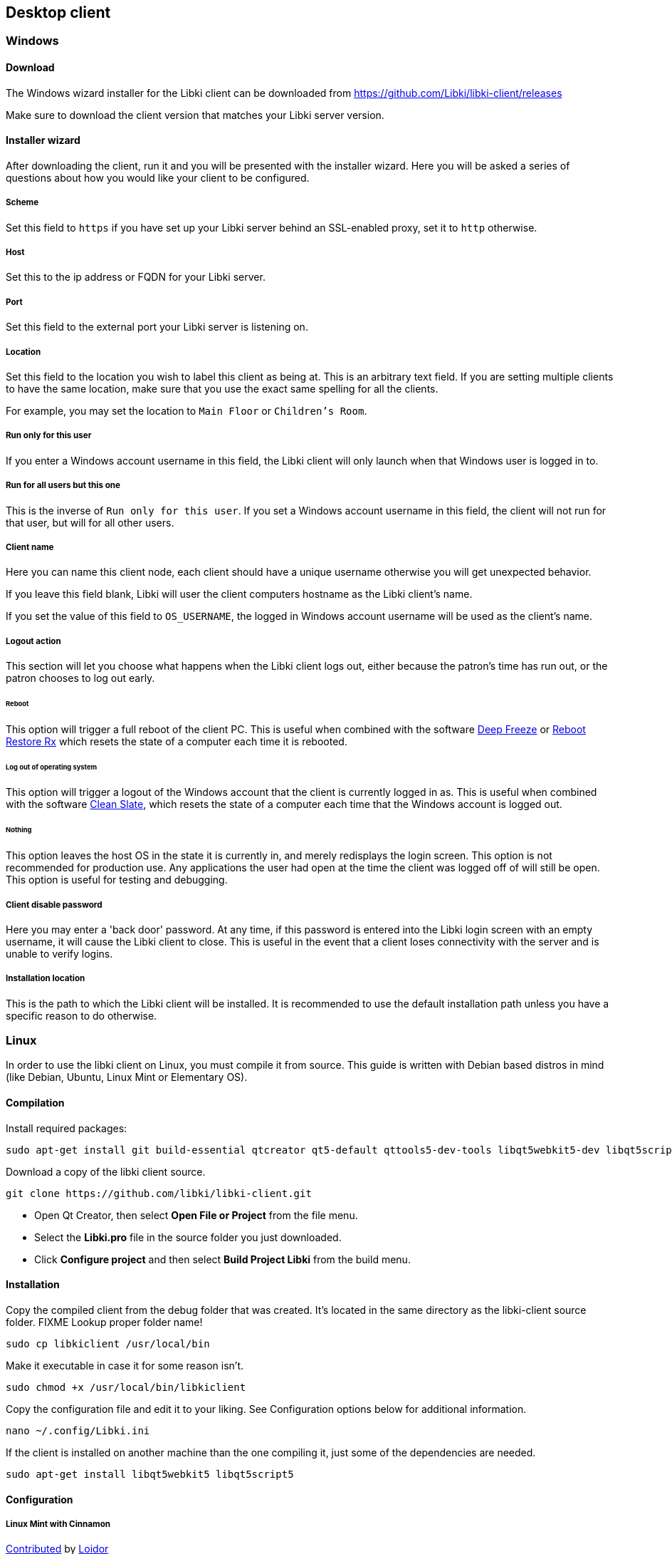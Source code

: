 == Desktop client

=== Windows

==== Download

The Windows wizard installer for the Libki client can be downloaded from https://github.com/Libki/libki-client/releases

Make sure to download the client version that matches your Libki server version.

==== Installer wizard

After downloading the client, run it and you will be presented with the installer wizard.
Here you will be asked a series of questions about how you would like your client to be configured.

===== Scheme

Set this field to `https` if you have set up your Libki server behind an SSL-enabled proxy,
set it to `http` otherwise.

===== Host

Set this to the ip address or FQDN for your Libki server.

===== Port

Set this field to the external port your Libki server is listening on.

===== Location

Set this field to the location you wish to label this client as being at.
This is an arbitrary text field. If you are setting multiple clients to have the same location,
make sure that you use the exact same spelling for all the clients.

For example, you may set the location to `Main Floor` or `Children's Room`.

===== Run only for this user

If you enter a Windows account username in this field, the Libki client will only
launch when that Windows user is logged in to.

===== Run for all users but this one

This is the inverse of `Run only for this user`. If you set a Windows account username
in this field, the client will not run for that user, but will for all other users.

===== Client name

Here you can name this client node, each client should have a unique username otherwise
you will get unexpected behavior.

If you leave this field blank, Libki will user the client computers hostname as the Libki
client's name.

If you set the value of this field to `OS_USERNAME`, the logged in Windows account username
will be used as the client's name.

===== Logout action

This section will let you choose what happens when the Libki client logs out,
either because the patron's time has run out, or the patron chooses to log out early.

====== Reboot

This option will trigger a full reboot of the client PC.
This is useful when combined with the software http://www.faronics.com/products/deep-freeze/enterprise[Deep Freeze] or https://horizondatasys.com/reboot-restore-rx-freeware/[Reboot Restore Rx]
which resets the state of a computer each time it is rebooted.

====== Log out of operating system

This option will trigger a logout of the Windows account that the client is currently logged in as.
This is useful when combined with the software http://www.fortresgrand.com/products/cls/cls.htm[Clean Slate],
which resets the state of a computer each time that the Windows account is logged out.

====== Nothing

This option leaves the host OS in the state it is currently in, and merely redisplays the login screen.
This option is not recommended for production use. Any applications the user had open at the time the client
was logged off of will still be open.
This option is useful for testing and debugging.

===== Client disable password

Here you may enter a 'back door' password.
At any time, if this password is entered into the Libki login screen with an empty username, it will cause the Libki client to close.
This is useful in the event that a client loses connectivity with the server and is unable to verify logins.

===== Installation location

This is the path to which the Libki client will be installed.
It is recommended to use the default installation path unless you have a specific reason to do otherwise.

=== Linux

In order to use the libki client on Linux, you must compile it from source. This guide is written with Debian based distros in mind (like Debian, Ubuntu, Linux Mint or Elementary OS).

==== Compilation

Install required packages:

[source,bash]
----
sudo apt-get install git build-essential qtcreator qt5-default qttools5-dev-tools libqt5webkit5-dev libqt5script5 qtscript5-dev 
----

Download a copy of the libki client source.

[source,bash]
----
git clone https://github.com/libki/libki-client.git
----

* Open Qt Creator, then select *Open File or Project* from the file menu.
* Select the *Libki.pro* file in the source folder you just downloaded.
* Click *Configure project* and then select *Build Project Libki* from the build menu.

==== Installation

Copy the compiled client from the debug folder that was created. It's located in the same directory as the libki-client source folder. FIXME Lookup proper folder name!

[source,bash]
----
sudo cp libkiclient /usr/local/bin
----

Make it executable in case it for some reason isn't.

[source,bash]
----
sudo chmod +x /usr/local/bin/libkiclient
----

Copy the configuration file and edit it to your liking. See Configuration options below for additional information.

[source,bash]
----
nano ~/.config/Libki.ini
----

If the client is installed on another machine than the one compiling it, just some of the dependencies are needed.

[source,bash]
----
sudo apt-get install libqt5webkit5 libqt5script5
---- 

==== Configuration

===== Linux Mint with Cinnamon

https://github.com/Libki/libki-client/issues/39#issuecomment-562189590[Contributed] by https://github.com/loidor[Loidor]

====== Bypass prevention

I'm running libkiclient through startup applications without a delay, and that launches it fast enough.
Then I'm running a script I call demapper with a 2 second delay, because it isn't reliable with a shorter delay.
That disables Alt and Super, so it's impossible to switch workspace, launch the start menu and opening the run console.

Code for demapper:

[source,bash]
----
#!/bin/bash

xmodmap -e 'keycode 133='
xmodmap -e 'keycode 64='
----

Other bypass preventions:

* Disable the power button
* Disabling remote media popup (Nemo->Preferences->Behaviour)
* Replace the user shell with rbash chsh -s /bin/rbash USERNAME

I haven't encountered anyone terminal-savvy enough yet, but once I do I'll look into disabling kill, killall and pkill.

====== Autologin, backup, restore
I've disabled the screensaver, since I don't want the client to become locked, and have an autologin set in /etc/lightdm/lightdm.conf.

Together with this, I've got a backup/restore solution where backup copies /home/USERNAME to /opt/USERNAME. restore deletes /home/USERNAME and replaces it with /opt/USERNAME. Only root can run backup when needed (after changes), and restore is run on every logout through lightdm.conf.

backup code:
 
[source,bash]
----
#!/bin/bash

if [[ $EUID -ne 0 ]]; then
   echo "This script must be run as root"
   exit 1
fi

rm -rf /opt/public
cp -a /home/public /opt/public
echo "Backup klar."
----

restore code:

[source,bash]
----
#!/bin/bash

rsync -qrpog --delete --exclude '.X*' /opt/public /home/
echo "" > /home/public/.local/share/recently-used.xbel
rm /var/spool/cups/*
----

My lightdm.conf:

[source]
----
[Seat:*]
autologin-guest=false
autologin-user=public
autologin-user-timeout=5

session-cleanup-script=/usr/local/bin/restore
----

Other things:

* I install Google Chrome since pretty much everyone is familiar with it regardless of what system they're used to running. The keychain password is set to blank/unencrypted.
* I change LibreOffice Writer to save to docx as default.
* I add shortcuts to Chrome and Writer to the desktop.
* I remove terminal from the quick launch toolbar since most users don't know what it is.
* I remove logout and shutdown options from the start menu. (This is a PITA to do by hand, but here it goes:

In `/usr/share/cinnamon/applets/menu@cinnamon.org/applet.js`, find the line `//Lock screen`.
Start a multiline comment there with `+++\*+++` and go to the line `//Shutdown button`.
Somewhat close to that one, 15 lines or so, there should be a line saying `this.systemButtonsBox.add(button.aactor, { y_align: St.Align.END, y_fill: false });`.
End your multiline comment after this line with `+++*/+++`.

Finally, I set my preferred volume and remove the volume icon from the toolbar. All our clients have headphones, and they can leak quite a lot if the volume is high enough.

=== Configuration options

The Libki client may be customized further with options set in the configuration INI file that are not revealed in the installer wizard.

==== Labels

To modify the labels on the Libki login screen, you can set a `[label]` block. There valid options are:

* username
* password
* waiting_holds

You need only add lines to the `[label]` block for the labels you wish to modify. Any labels not redefined here will use the default word or words for
the given language in use.

```
[labels]
username="Username:"                        ; What text it will say at the username input field
password="Password:"                        ; What text it will say at the password input field
waiting_holds="You have holds waiting."     ; This can be used if your client connects to your library's ILS via SIP2.
```

==== Passwordless login

If you are using single-signon via SIP, and your SIP server is set to mark any password a users provides as valid, you can set the Libki client to passwordless mode.

To do so, simply add or modify the `no_passwords` key under the `[node]` section to appear like so:
```
no_passwords=1 ; Lets you hide the password field if passwords are not used.
```

==== Restrict client usage by age

It is possible to specify that a given Libki client can only be used by persons of a given age range.
To use this feature, just add a new key under the `[node]` section of the Libki client ini named `age_limit`.
This feature only works when using single-signon via SIP, and the SIP server returns a `PB` field of the date format `YYYYMMDD` where that date is the patron's date of birth.

Example:
```
[node]
age_limit="gt18"
```

This will limit the client to patrons older than 18. At the moment this only works via SIP2 as there is currently no way to edit a user's age from the staff administration.

Multiple age limits can be implemented delimited by commans, such as `age_limit="ge11,le17"` which will limit the client to users between ( and including ) the ages of 11 and 17.

The format first two characters are the comparison. Supported comparisons are:

* `eq`: equal to
* `ne`: not equal to
* `lt`: less than
* `gt`: greater than
* `le`: less than or equal to
* `ge`: greater than or equal to

It is possible to make a client unusable by anyone ( e.g. "gt18,lt17" ) so be careful with this configuration.

[[client-inactivity]]
==== Automatic logout due to inactivity

It is possible to configure the Libki client to log a patron out if no mouse movement has been detected in a given number of minutes. Additionaly, the user can be first warned after a different number of minutes. Both of these configurations exist as system settings on the Libki server.

It is also possibly to specifiy these configurations on a per-client basis, in the Libki client INI file. If these settings exist in the client INI file, they will override the settings from the server. In this way, the server settings can act as a default, with particular clients overriding those server provided settings.

Example:
```
[node]
inactivityLogout=5
inactivityWarning=3
```

In the above example, Libki will display an inactivity warning after 3 minutes with no mouse movement. The client will then log the user out after another 2 minutes of inactivity. If no warning is wanted, simply set inactivityWarning to a greater number than inactivityLogout.

==== Run external program on login
It is possible to configure the Libki client to launch another program when a user successfully logs into Libki.

Example:
```
[node]
run_on_login="C:\\Program Files\\Internet Explorer\\iexplore.exe"
```

In the above example, Libki will launch Internet Explorer after the patron has logged in successfully.



TIP: You can use single forward slashes instead of the double backslashes ( e.g. `C:/Program Files/Internet Explorer/iexplore.exe` )
